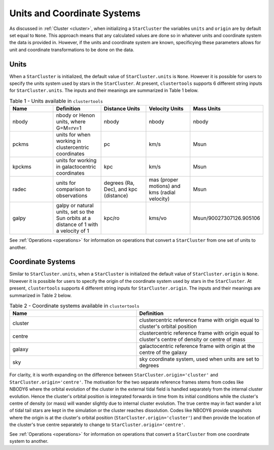 .. _units_and_coordinate_systems:

Units and Coordinate Systems
==============================

As discussed in :ref:`Cluster <cluster>`, when initializing a ``StarCluster`` the variables ``units`` and ``origin`` are by default set equal to ``None``. This approach means that any calculated values are done so in whatever units and coordinate system the data is provided in. However, if the units and coordinate system are known, specificying these parameters allows for unit and coordinate transformations to be done on the data. 

Units
------------

When a ``StarCluster`` is initialized, the default value of ``StarCluster.units`` is ``None``. However it is possible for users to specify the units system used by stars in the ``StarCluster``. At present, ``clustertools`` supports 6 different string inputs for ``StarCluster.units``. The inputs and their meanings are summarized in Table 1 below.

.. list-table:: Table 1 - Units available in ``clustertools``
   :widths: 25 25 25 25 25
   :header-rows: 1

   * - Name
     - Definition
     - Distance Units
     - Velocity Units
     - Mass Units
   * - nbody
     - nbody or Henon units, where G=M=rv=1
     - nbody
     - nbody
     - nbody
   * - pckms
     - units for when working in clustercentric coordinates
     - pc
     - km/s
     - Msun
   * - kpckms
     - units for working in galactocentric coordinates
     - kpc
     - km/s
     - Msun
   * - radec
     - units for comparison to observations
     - degrees (Ra, Dec), and kpc (distance)
     - mas (proper motions) and kms (radial velocity)
     - Msun  
   * - galpy
     - galpy or natural units, set so the Sun orbits at a distance of 1 with a velocity of 1
     - kpc/ro
     - kms/vo
     - Msun/90027307126.905106

See :ref:`Operations <operations>` for information on operations that convert a ``StarCluster`` from one set of units to another.

Coordinate Systems
------------------------

Similar to ``StarCluster.units``, when a ``StarCluster`` is initialized the default value of ``StarCluster.origin`` is ``None``. However it is possible for users to specify the origin of the coordinate system used by stars in the ``StarCluster``. At present, ``clustertools`` supports 4 different string inputs for ``StarCluster.origin``. The inputs and their meanings are summarized in Table 2 below.

.. list-table:: Table 2 - Coordinate systems available in ``clustertools``
   :widths: 25 25
   :header-rows: 1

   * - Name
     - Definition
   * - cluster
     - clustercentric reference frame with origin equal to cluster's orbital position
   * - centre
     - clustercentric reference frame with origin equal to cluster's centre of density or centre of mass
   * - galaxy
     - galactocentric reference frame with origin at the centre of the galaxy
   * - sky
     - sky coordinate system, used when units are set to degrees

For clarity, it is worth expanding on the difference between ``StarCluster.origin='cluster'`` and ``StarCluster.origin='centre'``. The motivation for the two separate reference frames stems from codes like NBODY6 where the orbital evolution of the cluster in the external tidal field is handled separately from the internal cluster evolution. Hence the cluster's orbital position is integrated forwards in time from its initial conditions while the cluster's centre of density (or mass) will wander slightly due to internal cluster evolution. The true centre may in fact wander a lot of tidal tail stars are kept in the simulation or the cluster reaches dissolution. Codes like NBODY6 provide snapshots where the origin is at the cluster's orbital position (``StarCluster.origin='cluster'``) and then provide the location of the cluster's true centre separately to change to ``StarCluster.origin='centre'``.


See :ref:`Operations <operations>` for information on operations that convert a ``StarCluster`` from one coordinate system to another.
